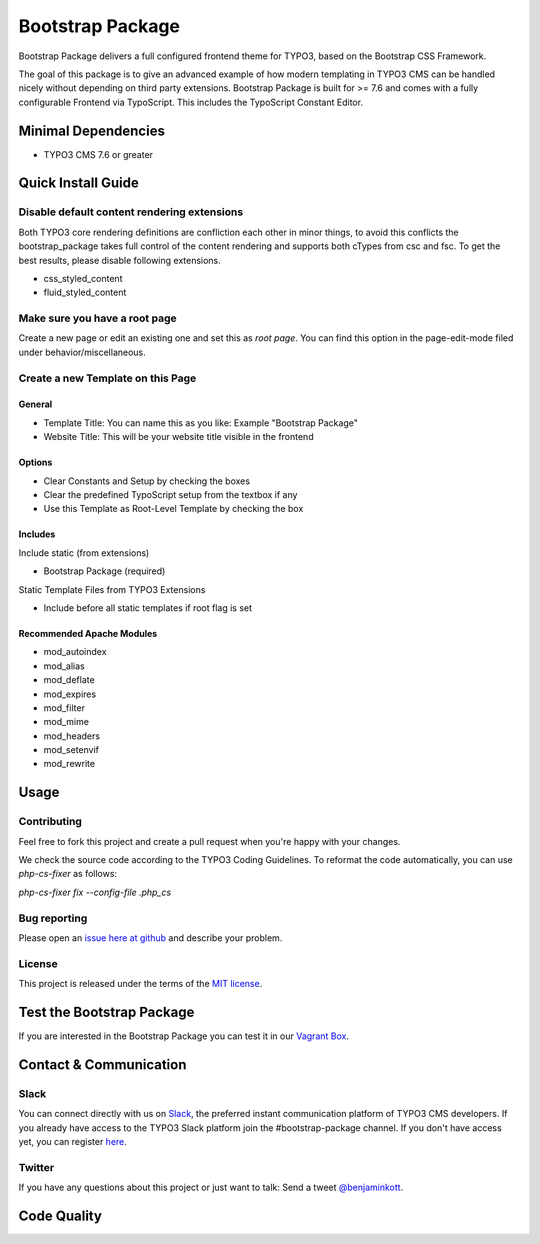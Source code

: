 ==================================================
Bootstrap Package
==================================================

Bootstrap Package delivers a full configured frontend
theme for TYPO3, based on the Bootstrap CSS Framework.

The goal of this package is to give an advanced example of how modern templating
in TYPO3 CMS can be handled nicely without depending on third party extensions.
Bootstrap Package is built for >= 7.6 and comes with a fully configurable Frontend
via TypoScript. This includes the TypoScript Constant Editor.

Minimal Dependencies
====================

* TYPO3 CMS 7.6 or greater

Quick Install Guide
===================

Disable default content rendering extensions
--------------------------------------------

Both TYPO3 core rendering definitions are confliction each other in minor things,
to avoid this conflicts the bootstrap_package takes full control of the content
rendering and supports both cTypes from csc and fsc. To get the best results,
please disable following extensions.

* css_styled_content
* fluid_styled_content

Make sure you have a root page
------------------------------

Create a new page or edit an existing one and set this as *root page*.
You can find this option in the page-edit-mode filed under behavior/miscellaneous.

Create a new Template on this Page
----------------------------------

General
~~~~~~~

* Template Title: You can name this as you like: Example "Bootstrap Package"
* Website Title: This will be your website title visible in the frontend

Options
~~~~~~~

* Clear Constants and Setup by checking the boxes
* Clear the  predefined TypoScript setup from the textbox if any
* Use this Template as Root-Level Template by checking the box

Includes
~~~~~~~~

Include static (from extensions)

* Bootstrap Package (required)

Static Template Files from TYPO3 Extensions

* Include before all static templates if root flag is set


Recommended Apache Modules
~~~~~~~~~~~~~~~~~~~~~~~~~~

* mod_autoindex
* mod_alias
* mod_deflate
* mod_expires
* mod_filter
* mod_mime
* mod_headers
* mod_setenvif
* mod_rewrite


Usage
=====

Contributing
------------

Feel free to fork this project and create a pull request when you're happy
with your changes.

We check the source code according to the TYPO3 Coding Guidelines. To reformat
the code automatically, you can use `php-cs-fixer` as follows:

`php-cs-fixer fix --config-file .php_cs`

Bug reporting
-------------

Please open an `issue here at github`__ and describe your problem.

__ https://github.com/benjaminkott/bootstrap_package/issues

License
-------

This project is released under the terms of the `MIT license <http://en.wikipedia.org/wiki/MIT_License>`_.

Test the Bootstrap Package
==========================

If you are interested in the Bootstrap Package you can test it in our
`Vagrant Box <https://github.com/benjaminkott/bootstrap_package_box>`_.

Contact & Communication
=======================

Slack
-----

You can connect directly with us on `Slack <https://typo3.slack.com/messages/bootstrap-package/>`_, the
preferred instant communication platform of TYPO3 CMS developers. If you already have access to the
TYPO3 Slack platform join the #bootstrap-package channel. If you don't have access yet, you can
register `here <https://forger.typo3.org/slack>`_.

Twitter
-------

If you have any questions about this project or just want to talk:
Send a tweet `@benjaminkott <https://twitter.com/benjaminkott>`_.

Code Quality
============
.. image:: https://travis-ci.org/benjaminkott/bootstrap_package.svg?branch=master
   :alt: Build Status
   :target: https://travis-ci.org/benjaminkott/bootstrap_package

.. image:: https://scrutinizer-ci.com/g/benjaminkott/bootstrap_package/badges/quality-score.png?b=master
   :alt: Scrutinizer Code Quality
   :target: https://scrutinizer-ci.com/g/benjaminkott/bootstrap_package/?branch=master
